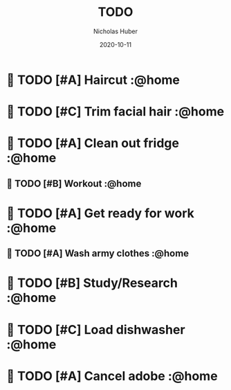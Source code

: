 #+TITLE: TODO
#+AUTHOR: Nicholas Huber
#+DATE: 2020-10-11

*  TODO [#A] Haircut                    :@home
   DEADLINE: <2020-10-18 1700 Sun .+7d/14d -2d>
:LOGBOOK:  
- State "DONE"       from "TODO"       [2020-10-12 Mon 10:09]
:END:      
:PROPERTIES:
:STYLE: habit
:LAST_REPEAT: [2020-10-12 Mon 10:09]
:END:      

*  TODO [#C] Trim facial hair           :@home
   SCHEDULED: <2020-10-19 Mon .+7d>
:LOGBOOK:  
- State "DONE"       from "TODO"       [2020-10-12 Mon 14:30]
:END:      
:PROPERTIES:
:STYLE: habit
:LAST_REPEAT: [2020-10-12 Mon 14:30]
:END:
   
*  TODO [#A] Clean out fridge           :@home
   SCHEDULED: <2020-11-29 Sun +7d -2d>
:LOGBOOK:
- State "DONE"       from "TODO"       [2020-10-12 Mon 18:54]
:END:      
   :PROPERTIES:
   :LAST_REPEAT: [2020-10-14 Wed 19:42]
   :END:

**  TODO [#B] Workout                    :@home
   SCHEDULED: <2020-11-08 Sun .+2d>
:LOGBOOK:  
- State "DONE"       from "TODO"       [2020-10-12 Mon 19:21]
CLOCK: [2020-10-12 Mon 19:09]--[2020-10-12 Mon 19:21] =>  0:12
- State "DONE"       from "TODO"       [2020-10-12 Mon 18:06]
CLOCK: [2020-10-12 Mon 17:02]--[2020-10-12 Mon 17:22] =>  0:20
:END:      
:PROPERTIES:
:EFFORT:  1h
:STYLE: habit
:LAST_REPEAT: [2020-10-13 Tue 17:36]
:END:

*  TODO [#A] Get ready for work         :@home
   SCHEDULED: <2020-10-16 Fri +1d>
:LOGBOOK:  
- State "DONE"       from "TODO"       [2020-10-14 Wed 18:33]
- State "DONE"       from "TODO"       [2020-10-13 Tue 17:42]
- State "DONE"       from "TODO"       [2020-10-12 Mon 16:40]
:END:      
:PROPERTIES:
:NOBLOCKING: t
:STYLE: habit
:LAST_REPEAT: [2020-10-14 Wed 18:33]
:END:      
**  TODO [#A] Wash army clothes         :@home
    DEADLINE: <2020-10-25 Sun +7d -2d>
   :LOGBOOK:
   - State "DONE"       from "TODO"     [2020-10-12 Mon 09:23]
   :END:      
:PROPERTIES:
:STYLE: habit
:LAST_REPEAT: [2020-10-12 Mon 16:42]
:END:      
*  TODO [#B] Study/Research             :@home
   SCHEDULED: <2020-10-15 Thu .+1d>
   :LOGBOOK:
   - State "DONE"       from "TODO"       [2020-10-14 Wed 20:30]
   CLOCK: [2020-10-14 Wed 18:40]--[2020-10-15 Thu 19:13] => 24:33
   - State "DONE"       from "TODO"       [2020-10-13 Tue 20:14]
   CLOCK: [2020-10-13 Tue 17:42]--[2020-10-13 Tue 19:44] => 2:02
   - State "DONE"       from "TODO"       [2020-10-12 Mon 19:08]
   CLOCK: [2020-10-12 Mon 18:05]--[2020-10-12 Mon 19:08] =>  1:03
   :END:
:PROPERTIES:
:STYLE: habit
:ORDERED: t
:LAST_REPEAT: [2020-10-14 Wed 20:30]
:END:      
*  TODO [#C] Load dishwasher            :@home
   SCHEDULED: <2020-10-14 Wed .+1d>
   :LOGBOOK:
   - State "DONE"       from "TODO"       [2020-10-13 Tue 19:49]
   - State "DONE"       from "TODO"       [2020-10-12 Mon 18:31]
   :END:
:PROPERTIES:
:STYLE: habit
:LAST_REPEAT: [2020-10-13 Tue 19:49]
:END:
*  TODO [#A] Cancel adobe               :@home
DEADLINE: <2020-10-16>
